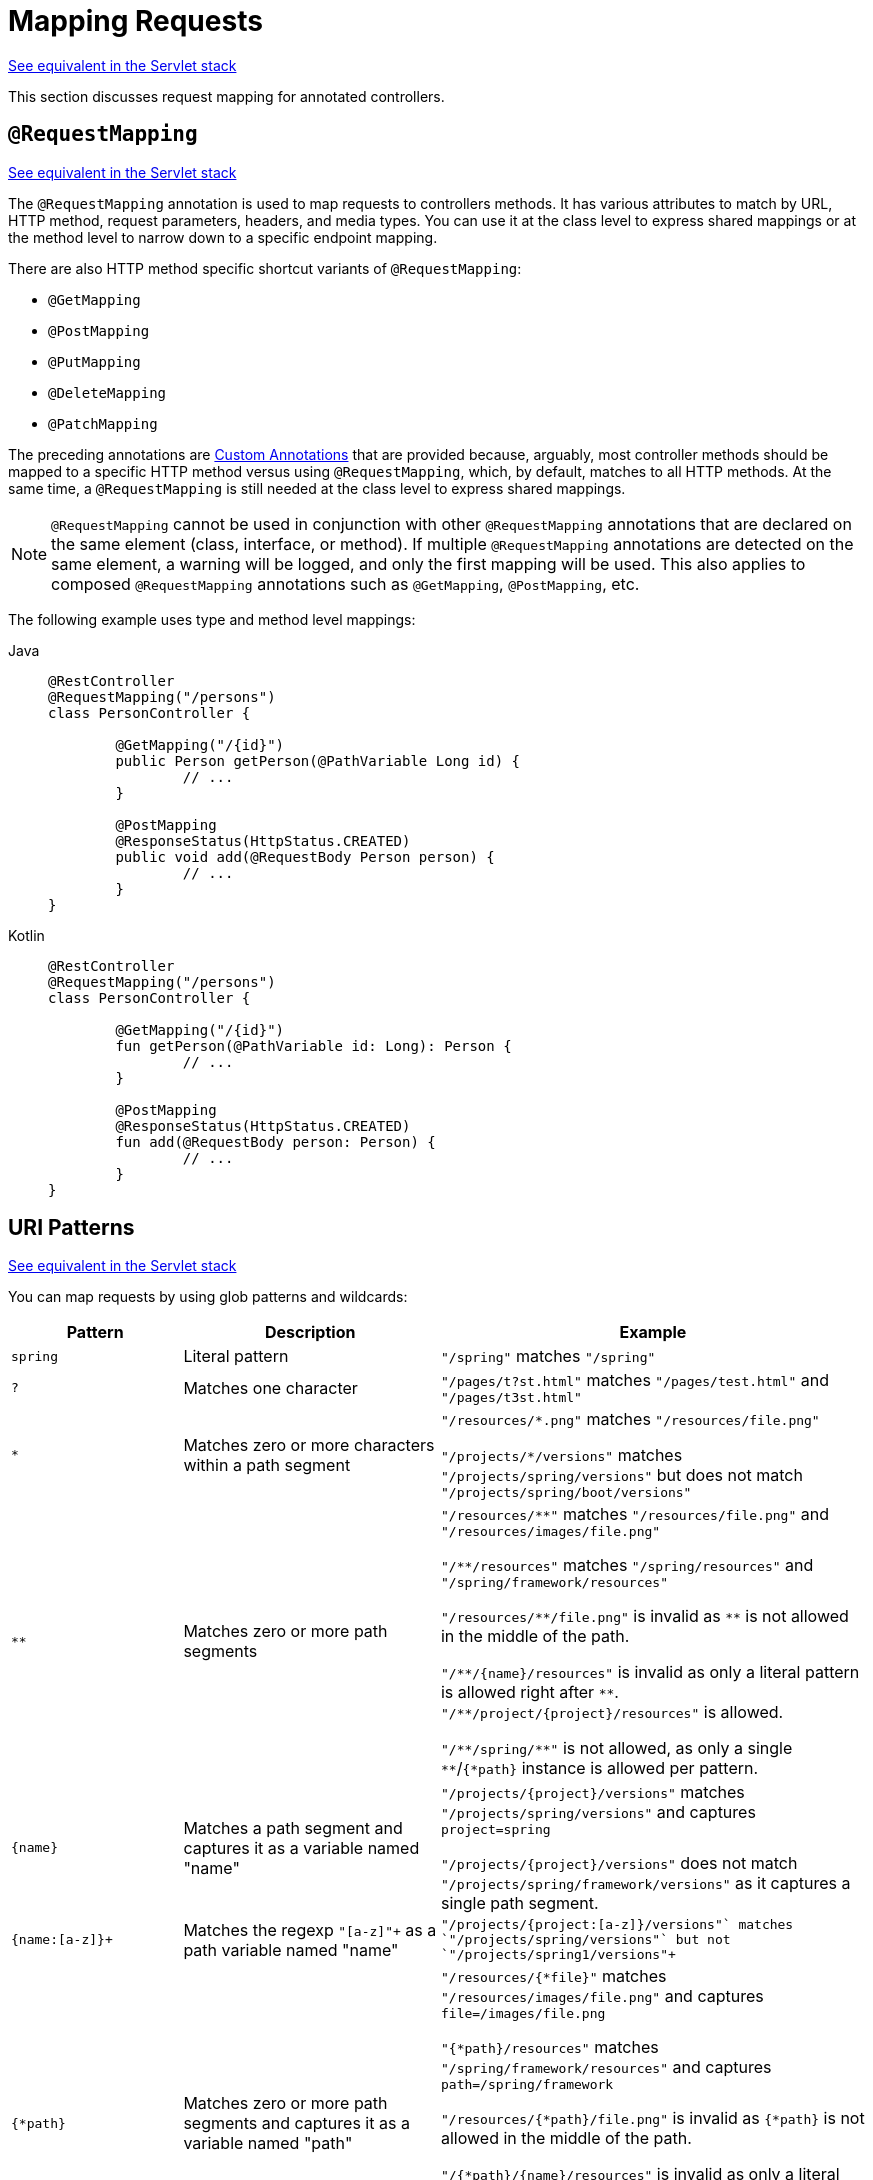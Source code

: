 [[webflux-ann-requestmapping]]
= Mapping Requests

[.small]#xref:web/webmvc/mvc-controller/ann-requestmapping.adoc[See equivalent in the Servlet stack]#

This section discusses request mapping for annotated controllers.


[[webflux-ann-requestmapping-annotation]]
== `@RequestMapping`

[.small]#xref:web/webmvc/mvc-controller/ann-requestmapping.adoc#mvc-ann-requestmapping-annotation[See equivalent in the Servlet stack]#

The `@RequestMapping` annotation is used to map requests to controllers methods. It has
various attributes to match by URL, HTTP method, request parameters, headers, and media
types. You can use it at the class level to express shared mappings or at the method level
to narrow down to a specific endpoint mapping.

There are also HTTP method specific shortcut variants of `@RequestMapping`:

* `@GetMapping`
* `@PostMapping`
* `@PutMapping`
* `@DeleteMapping`
* `@PatchMapping`

The preceding annotations are xref:web/webflux/controller/ann-requestmapping.adoc#webflux-ann-requestmapping-composed[Custom Annotations] that are provided
because, arguably, most controller methods should be mapped to a specific HTTP method versus
using `@RequestMapping`, which, by default, matches to all HTTP methods. At the same time, a
`@RequestMapping` is still needed at the class level to express shared mappings.

NOTE: `@RequestMapping` cannot be used in conjunction with other `@RequestMapping`
annotations that are declared on the same element (class, interface, or method). If
multiple `@RequestMapping` annotations are detected on the same element, a warning will
be logged, and only the first mapping will be used. This also applies to composed
`@RequestMapping` annotations such as `@GetMapping`, `@PostMapping`, etc.

The following example uses type and method level mappings:

[tabs]
======
Java::
+
[source,java,indent=0,subs="verbatim,quotes"]
----
	@RestController
	@RequestMapping("/persons")
	class PersonController {

		@GetMapping("/{id}")
		public Person getPerson(@PathVariable Long id) {
			// ...
		}

		@PostMapping
		@ResponseStatus(HttpStatus.CREATED)
		public void add(@RequestBody Person person) {
			// ...
		}
	}
----

Kotlin::
+
[source,kotlin,indent=0,subs="verbatim,quotes"]
----
	@RestController
	@RequestMapping("/persons")
	class PersonController {

		@GetMapping("/{id}")
		fun getPerson(@PathVariable id: Long): Person {
			// ...
		}

		@PostMapping
		@ResponseStatus(HttpStatus.CREATED)
		fun add(@RequestBody person: Person) {
			// ...
		}
	}
----
======


[[webflux-ann-requestmapping-uri-templates]]
== URI Patterns
[.small]#xref:web/webmvc/mvc-controller/ann-requestmapping.adoc#mvc-ann-requestmapping-uri-templates[See equivalent in the Servlet stack]#

You can map requests by using glob patterns and wildcards:

[cols="2,3,5"]
|===
|Pattern |Description |Example

| `spring`
| Literal pattern
| `+"/spring"+` matches `+"/spring"+`

| `+?+`
| Matches one character
| `+"/pages/t?st.html"+` matches `+"/pages/test.html"+` and `+"/pages/t3st.html"+`

| `+*+`
| Matches zero or more characters within a path segment
| `+"/resources/*.png"+` matches `+"/resources/file.png"+`

`+"/projects/*/versions"+` matches `+"/projects/spring/versions"+` but does not match `+"/projects/spring/boot/versions"+`

| `+**+`
| Matches zero or more path segments
| `+"/resources/**"+` matches `+"/resources/file.png"+` and `+"/resources/images/file.png"+`

`+"/**/resources"+` matches `+"/spring/resources"+` and `+"/spring/framework/resources"+`

`+"/resources/**/file.png"+` is invalid as `+**+` is not allowed in the middle of the path.

`+"/**/{name}/resources"+` is invalid as only a literal pattern is allowed right after `+**+`.
`+"/**/project/{project}/resources"+` is allowed.

`+"/**/spring/**"+` is not allowed, as only a single `+**+`/`+{*path}+` instance is allowed per pattern.

| `+{name}+`
| Matches a path segment and captures it as a variable named "name"
| `+"/projects/{project}/versions"+` matches `+"/projects/spring/versions"+` and captures `+project=spring+`

`+"/projects/{project}/versions"+` does not match `+"/projects/spring/framework/versions"+` as it captures a single path segment.

| `+{name:[a-z]+}+`
| Matches the regexp `+"[a-z]+"+` as a path variable named "name"
| `+"/projects/{project:[a-z]+}/versions"+` matches `+"/projects/spring/versions"+` but not `+"/projects/spring1/versions"+`

| `+{*path}+`
| Matches zero or more path segments and captures it as a variable named "path"
| `+"/resources/{*file}"+` matches `+"/resources/images/file.png"+` and captures `+file=/images/file.png+`

`+"{*path}/resources"+` matches `+"/spring/framework/resources"+` and captures `+path=/spring/framework+`

`+"/resources/{*path}/file.png"+` is invalid as `{*path}` is not allowed in the middle of the path.

`+"/{*path}/{name}/resources"+` is invalid as only a literal pattern is allowed right after `{*path}`.
`+"/{*path}/project/{project}/resources"+` is allowed.

`+"/{*path}/spring/**"+` is not allowed, as only a single `+**+`/`+{*path}+` instance is allowed per pattern.

|===

Captured URI variables can be accessed with `@PathVariable`, as the following example shows:

--
[tabs]
======
Java::
+
[source,java,indent=0,subs="verbatim,quotes"]
----
	@GetMapping("/owners/{ownerId}/pets/{petId}")
	public Pet findPet(@PathVariable Long ownerId, @PathVariable Long petId) {
		// ...
	}
----

Kotlin::
+
[source,kotlin,indent=0,subs="verbatim,quotes"]
----
	@GetMapping("/owners/{ownerId}/pets/{petId}")
	fun findPet(@PathVariable ownerId: Long, @PathVariable petId: Long): Pet {
		// ...
	}
----
======
--

You can declare URI variables at the class and method levels, as the following example shows:

--
[tabs]
======
Java::
+
[source,java,indent=0,subs="verbatim,quotes"]
----
	@Controller
	@RequestMapping("/owners/{ownerId}") // <1>
	public class OwnerController {

		@GetMapping("/pets/{petId}") // <2>
		public Pet findPet(@PathVariable Long ownerId, @PathVariable Long petId) {
			// ...
		}
	}
----
<1> Class-level URI mapping.
<2> Method-level URI mapping.

Kotlin::
+
[source,kotlin,indent=0,subs="verbatim,quotes"]
----
	@Controller
	@RequestMapping("/owners/{ownerId}") // <1>
	class OwnerController {

		@GetMapping("/pets/{petId}") // <2>
		fun findPet(@PathVariable ownerId: Long, @PathVariable petId: Long): Pet {
			// ...
		}
	}
----
<1> Class-level URI mapping.
<2> Method-level URI mapping.
======
--


URI variables are automatically converted to the appropriate type or a `TypeMismatchException`
is raised. Simple types (`int`, `long`, `Date`, and so on) are supported by default and you can
register support for any other data type.
See xref:web/webflux/controller/ann-methods/typeconversion.adoc[Type Conversion] and xref:web/webflux/controller/ann-initbinder.adoc[`DataBinder`].

URI variables can be named explicitly (for example, `@PathVariable("customId")`), but you can
leave that detail out if the names are the same and you compile your code with the `-parameters`
compiler flag.

The syntax `{*varName}` declares a URI variable that matches zero or more remaining path
segments. For example `/resources/{*path}` matches all files under `/resources/`, and the
`"path"` variable captures the complete path under `/resources`.

The syntax `{varName:regex}` declares a URI variable with a regular expression that has the
syntax: `{varName:regex}`. For example, given a URL of `/spring-web-3.0.5.jar`, the following method
extracts the name, version, and file extension:

--
[tabs]
======
Java::
+
[source,java,indent=0,subs="verbatim,quotes"]
----
	@GetMapping("/{name:[a-z-]+}-{version:\\d\\.\\d\\.\\d}{ext:\\.[a-z]+}")
	public void handle(@PathVariable String version, @PathVariable String ext) {
		// ...
	}
----

Kotlin::
+
[source,kotlin,indent=0,subs="verbatim,quotes"]
----
	@GetMapping("/{name:[a-z-]+}-{version:\\d\\.\\d\\.\\d}{ext:\\.[a-z]+}")
	fun handle(@PathVariable version: String, @PathVariable ext: String) {
		// ...
	}
----
======
--

URI path patterns can also have:

- Embedded `${...}` placeholders that are resolved on startup via
`PropertySourcesPlaceholderConfigurer` against local, system, environment, and
other property sources. This is useful, for example, to parameterize a base URL based on
external configuration.
- SpEL expressions `#{...}`.

NOTE: Spring WebFlux uses `PathPattern` and the `PathPatternParser` for URI path matching support.
Both classes are located in `spring-web` and are expressly designed for use with HTTP URL
paths in web applications where a large number of URI path patterns are matched at runtime.

Spring WebFlux does not support suffix pattern matching -- unlike Spring MVC, where a
mapping such as `/person` also matches to `/person.{asterisk}`. For URL-based content
negotiation, if needed, we recommend using a query parameter, which is simpler, more
explicit, and less vulnerable to URL path based exploits.


[[webflux-ann-requestmapping-pattern-comparison]]
== Pattern Comparison
[.small]#xref:web/webmvc/mvc-controller/ann-requestmapping.adoc#mvc-ann-requestmapping-pattern-comparison[See equivalent in the Servlet stack]#

When multiple patterns match a URL, they must be compared to find the best match. This is done
with `PathPattern.SPECIFICITY_COMPARATOR`, which looks for patterns that are more specific.

For every pattern, a score is computed, based on the number of URI variables and wildcards,
where a URI variable scores lower than a wildcard. A pattern with a lower total score
wins. If two patterns have the same score, the longer is chosen.

Catch-all patterns (for example, `**`, `{*varName}`) are excluded from the scoring and are always
sorted last instead. If two patterns are both catch-all, the longer is chosen.


[[webflux-ann-requestmapping-consumes]]
== Consumable Media Types
[.small]#xref:web/webmvc/mvc-controller/ann-requestmapping.adoc#mvc-ann-requestmapping-consumes[See equivalent in the Servlet stack]#

You can narrow the request mapping based on the `Content-Type` of the request,
as the following example shows:

[tabs]
======
Java::
+
[source,java,indent=0,subs="verbatim,quotes"]
----
	@PostMapping(path = "/pets", consumes = "application/json")
	public void addPet(@RequestBody Pet pet) {
		// ...
	}
----

Kotlin::
+
[source,kotlin,indent=0,subs="verbatim,quotes"]
----
	@PostMapping("/pets", consumes = ["application/json"])
	fun addPet(@RequestBody pet: Pet) {
		// ...
	}
----
======

The consumes attribute also supports negation expressions -- for example, `!text/plain` means any
content type other than `text/plain`.

You can declare a shared `consumes` attribute at the class level. Unlike most other request
mapping attributes, however, when used at the class level, a method-level `consumes` attribute
overrides rather than extends the class-level declaration.

TIP: `MediaType` provides constants for commonly used media types -- for example,
`APPLICATION_JSON_VALUE` and `APPLICATION_XML_VALUE`.


[[webflux-ann-requestmapping-produces]]
== Producible Media Types
[.small]#xref:web/webmvc/mvc-controller/ann-requestmapping.adoc#mvc-ann-requestmapping-produces[See equivalent in the Servlet stack]#

You can narrow the request mapping based on the `Accept` request header and the list of
content types that a controller method produces, as the following example shows:

[tabs]
======
Java::
+
[source,java,indent=0,subs="verbatim,quotes"]
----
	@GetMapping(path = "/pets/{petId}", produces = "application/json")
	@ResponseBody
	public Pet getPet(@PathVariable String petId) {
		// ...
	}
----

Kotlin::
+
[source,kotlin,indent=0,subs="verbatim,quotes"]
----
	@GetMapping("/pets/{petId}", produces = ["application/json"])
	@ResponseBody
	fun getPet(@PathVariable petId: String): Pet {
		// ...
	}
----
======

The media type can specify a character set. Negated expressions are supported -- for example,
`!text/plain` means any content type other than `text/plain`.

You can declare a shared `produces` attribute at the class level. Unlike most other request
mapping attributes, however, when used at the class level, a method-level `produces` attribute
overrides rather than extend the class level declaration.

TIP: `MediaType` provides constants for commonly used media types -- for example,
`APPLICATION_JSON_VALUE`, `APPLICATION_XML_VALUE`.


[[webflux-ann-requestmapping-params-and-headers]]
== Parameters and Headers
[.small]#xref:web/webmvc/mvc-controller/ann-requestmapping.adoc#mvc-ann-requestmapping-params-and-headers[See equivalent in the Servlet stack]#

You can narrow request mappings based on query parameter conditions. You can test for the
presence of a query parameter (`myParam`), for its absence (`!myParam`), or for a
specific value (`myParam=myValue`). The following examples tests for a parameter with a value:

[tabs]
======
Java::
+
[source,java,indent=0,subs="verbatim,quotes"]
----
	@GetMapping(path = "/pets/{petId}", params = "myParam=myValue") // <1>
	public void findPet(@PathVariable String petId) {
		// ...
	}
----
<1> Check that `myParam` equals `myValue`.

Kotlin::
+
[source,kotlin,indent=0,subs="verbatim,quotes"]
----
	@GetMapping("/pets/{petId}", params = ["myParam=myValue"]) // <1>
	fun findPet(@PathVariable petId: String) {
		// ...
	}
----
<1> Check that `myParam` equals `myValue`.
======

You can also use the same with request header conditions, as the following example shows:

[tabs]
======
Java::
+
[source,java,indent=0,subs="verbatim,quotes"]
----
	@GetMapping(path = "/pets/{petId}", headers = "myHeader=myValue") // <1>
	public void findPet(@PathVariable String petId) {
		// ...
	}
----
<1> Check that `myHeader` equals `myValue`.

Kotlin::
+
[source,kotlin,indent=0,subs="verbatim,quotes"]
----
	@GetMapping("/pets/{petId}", headers = ["myHeader=myValue"]) // <1>
	fun findPet(@PathVariable petId: String) {
		// ...
	}
----
<1> Check that `myHeader` equals `myValue`.
======


[[webflux-ann-requestmapping-version]]
== API Version
[.small]#xref:web/webmvc/mvc-controller/ann-requestmapping.adoc#mvc-ann-requestmapping-version[See equivalent in the Servlet stack]#

There is no standard way to specify an API version, so when you enable API versioning
in the xref:web/webflux/config.adoc#webflux-config-api-version[WebFlux Config] you need
to specify how to resolve the version. The WebFlux Config creates an
xref:web/webflux-versioning.adoc#webflux-versioning-strategy[ApiVersionStrategy] that in turn
is used to map requests.

Once API versioning is enabled, you can begin to map requests with versions.
The `@RequestMapping` `version` attribute supports the following:

- No value -- matches any version
- Fixed version ("1.2") -- matches the given version only
- Baseline version ("1.2+") -- matches the given version and above

If multiple controller methods have a version less than or equal to the request version,
the highest of those, and closest to the request version, is the one considered,
in effect superseding the rest.

To illustrate this, consider the following mappings:

[tabs]
======
Java::
+
[source,java,indent=0,subs="verbatim,quotes"]
----
	@RestController
	@RequestMapping("/account/{id}")
	public class AccountController {

		@GetMapping // <1>
		public Account getAccount() {
		}

		@GetMapping(version = "1.1") // <2>
		public Account getAccount1_1() {
		}

		@GetMapping(version = "1.2+") // <3>
		public Account getAccount1_2() {
		}

		@GetMapping(version = "1.5") // <4>
		public Account getAccount1_5() {
		}
	}
----
<1> match any version
<2> match version 1.1
<3> match version 1.2 and above
<4> match version 1.5
======

For request with version `"1.3"`:

- (1) matches as it matches any version
- (2) does not match
- (3) matches as it matches 1.2 and above, and is *chosen* as the highest match
- (4) is higher and does not match

For request with version `"1.5"`:

- (1) matches as it matches any version
- (2) does not match
- (3) matches as it matches 1.2 and above
- (4) matches and is *chosen* as the highest match

A request with version `"1.6"` does not have a match. (1) and (3) do match, but are
superseded by (4), which allows only a strict match, and therefore does not match.
In this scenario, a `NotAcceptableApiVersionException` results in a 400 response.

NOTE: The above assumes the request version is a
xref:web/webflux/config.adoc#webflux-config-api-version["supported" version],
or otherwise it would fail.

See xref:web/webflux-versioning.adoc[API Versioning] for more details on underlying
infrastructure and support for API Versioning.


[[webflux-ann-requestmapping-head-options]]
== HTTP HEAD, OPTIONS
[.small]#xref:web/webmvc/mvc-controller/ann-requestmapping.adoc#mvc-ann-requestmapping-head-options[See equivalent in the Servlet stack]#

`@GetMapping` and `@RequestMapping(method=HttpMethod.GET)` support HTTP HEAD
transparently for request mapping purposes. Controller methods need not change.
A response wrapper, applied in the `HttpHandler` server adapter, ensures a `Content-Length`
header is set to the number of bytes written without actually writing to the response.

By default, HTTP OPTIONS is handled by setting the `Allow` response header to the list of HTTP
methods listed in all `@RequestMapping` methods with matching URL patterns.

For a `@RequestMapping` without HTTP method declarations, the `Allow` header is set to
`GET,HEAD,POST,PUT,PATCH,DELETE,OPTIONS`. Controller methods should always declare the
supported HTTP methods (for example, by using the HTTP method specific variants --
`@GetMapping`, `@PostMapping`, and others).

You can explicitly map a `@RequestMapping` method to HTTP HEAD and HTTP OPTIONS, but that
is not necessary in the common case.


[[webflux-ann-requestmapping-composed]]
== Custom Annotations
[.small]#xref:web/webmvc/mvc-controller/ann-requestmapping.adoc#mvc-ann-requestmapping-composed[See equivalent in the Servlet stack]#

Spring WebFlux supports the use of xref:core/beans/classpath-scanning.adoc#beans-meta-annotations[composed annotations]
for request mapping. Those are annotations that are themselves meta-annotated with
`@RequestMapping` and composed to redeclare a subset (or all) of the `@RequestMapping`
attributes with a narrower, more specific purpose.

`@GetMapping`, `@PostMapping`, `@PutMapping`, `@DeleteMapping`, and `@PatchMapping` are
examples of composed annotations. They are provided, because, arguably, most
controller methods should be mapped to a specific HTTP method versus using `@RequestMapping`,
which, by default, matches to all HTTP methods. If you need an example of how to implement
a composed annotation, look at how those are declared.

NOTE: `@RequestMapping` cannot be used in conjunction with other `@RequestMapping`
annotations that are declared on the same element (class, interface, or method). If
multiple `@RequestMapping` annotations are detected on the same element, a warning will
be logged, and only the first mapping will be used. This also applies to composed
`@RequestMapping` annotations such as `@GetMapping`, `@PostMapping`, etc.

Spring WebFlux also supports custom request mapping attributes with custom request matching
logic. This is a more advanced option that requires sub-classing
`RequestMappingHandlerMapping` and overriding the `getCustomMethodCondition` method, where
you can check the custom attribute and return your own `RequestCondition`.


[[webflux-ann-requestmapping-registration]]
== Explicit Registrations
[.small]#xref:web/webmvc/mvc-controller/ann-requestmapping.adoc#mvc-ann-requestmapping-registration[See equivalent in the Servlet stack]#

You can programmatically register Handler methods, which can be used for dynamic
registrations or for advanced cases, such as different instances of the same handler
under different URLs. The following example shows how to do so:

[tabs]
======
Java::
+
[source,java,indent=0,subs="verbatim,quotes"]
----
	@Configuration
	public class MyConfig {

		@Autowired
		public void setHandlerMapping(RequestMappingHandlerMapping mapping, UserHandler handler) // <1>
				throws NoSuchMethodException {

			RequestMappingInfo info = RequestMappingInfo
					.paths("/user/{id}").methods(RequestMethod.GET).build(); // <2>

			Method method = UserHandler.class.getMethod("getUser", Long.class); // <3>

			mapping.registerMapping(info, handler, method); // <4>
		}

	}
----
<1> Inject target handlers and the handler mapping for controllers.
<2> Prepare the request mapping metadata.
<3> Get the handler method.
<4> Add the registration.

Kotlin::
+
[source,kotlin,indent=0,subs="verbatim,quotes"]
----
	@Configuration
	class MyConfig {

		@Autowired
		fun setHandlerMapping(mapping: RequestMappingHandlerMapping, handler: UserHandler) { // <1>

			val info = RequestMappingInfo.paths("/user/{id}").methods(RequestMethod.GET).build() // <2>

			val method = UserHandler::class.java.getMethod("getUser", Long::class.java) // <3>

			mapping.registerMapping(info, handler, method) // <4>
		}
	}
----
<1> Inject target handlers and the handler mapping for controllers.
<2> Prepare the request mapping metadata.
<3> Get the handler method.
<4> Add the registration.
======


[[webflux-ann-httpexchange-annotation]]
== `@HttpExchange`
[.small]#xref:web/webmvc/mvc-controller/ann-requestmapping.adoc#mvc-ann-httpexchange-annotation[See equivalent in the Servlet stack]#

While the main purpose of `@HttpExchange` is to abstract HTTP client code with a
generated proxy, the
xref:integration/rest-clients.adoc#rest-http-interface[HTTP Interface] on which
such annotations are placed is a contract neutral to client vs server use.
In addition to simplifying client code, there are also cases where an HTTP Interface
may be a convenient way for servers to expose their API for client access. This leads
to increased coupling between client and server and is often not a good choice,
especially for public API's, but may be exactly the goal for an internal API.
It is an approach commonly used in Spring Cloud, and it is why `@HttpExchange` is
supported as an alternative to `@RequestMapping` for server side handling in
controller classes.

For example:

[tabs]
======
Java::
+
[source,java,indent=0,subs="verbatim,quotes"]
----
	@HttpExchange("/persons")
	interface PersonService {

		@GetExchange("/{id}")
		Person getPerson(@PathVariable Long id);

		@PostExchange
		void add(@RequestBody Person person);
	}

	@RestController
	class PersonController implements PersonService {

		public Person getPerson(@PathVariable Long id) {
			// ...
		}

		@ResponseStatus(HttpStatus.CREATED)
		public void add(@RequestBody Person person) {
			// ...
		}
	}
----

Kotlin::
+
[source,kotlin,indent=0,subs="verbatim,quotes"]
----
	@HttpExchange("/persons")
	interface PersonService {

		@GetExchange("/{id}")
		fun getPerson(@PathVariable id: Long): Person

		@PostExchange
		fun add(@RequestBody person: Person)
	}

	@RestController
	class PersonController : PersonService {

		override fun getPerson(@PathVariable id: Long): Person {
			// ...
		}

		@ResponseStatus(HttpStatus.CREATED)
		override fun add(@RequestBody person: Person) {
			// ...
		}
	}
----
======

`@HttpExchange` and `@RequestMapping` have differences.
`@RequestMapping` can map to any number of requests by path patterns, HTTP methods,
and more, while `@HttpExchange` declares a single endpoint with a concrete HTTP method,
path, and content types.

For method parameters and returns values, generally, `@HttpExchange` supports a
subset of the method parameters that `@RequestMapping` does. Notably, it excludes any
server-side specific parameter types. For details, see the list for
xref:integration/rest-clients.adoc#rest-http-interface-method-parameters[@HttpExchange] and
xref:web/webflux/controller/ann-methods/arguments.adoc[@RequestMapping].
